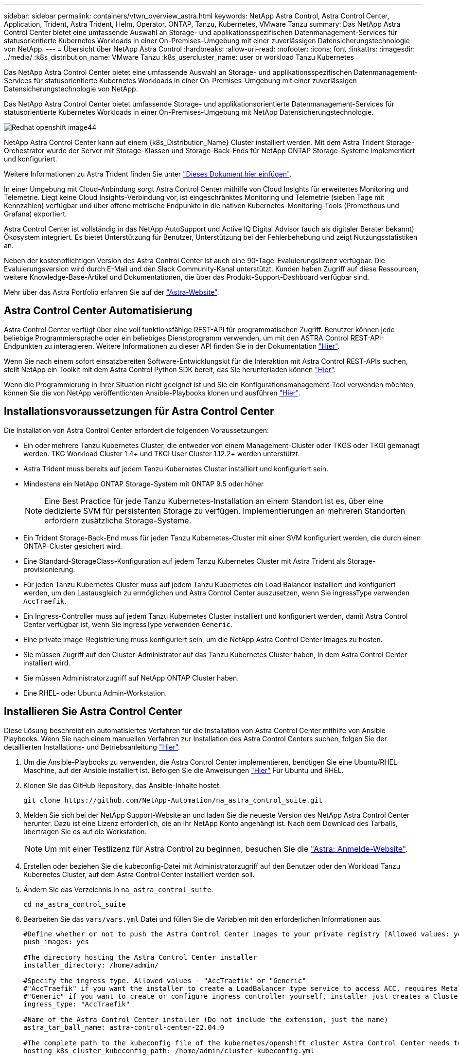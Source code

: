 ---
sidebar: sidebar 
permalink: containers/vtwn_overview_astra.html 
keywords: NetApp Astra Control, Astra Control Center, Application, Trident, Astra Trident, Helm, Operator, ONTAP, Tanzu, Kubernetes, VMware Tanzu 
summary: Das NetApp Astra Control Center bietet eine umfassende Auswahl an Storage- und applikationsspezifischen Datenmanagement-Services für statusorientierte Kubernetes Workloads in einer On-Premises-Umgebung mit einer zuverlässigen Datensicherungstechnologie von NetApp. 
---
= Übersicht über NetApp Astra Control
:hardbreaks:
:allow-uri-read: 
:nofooter: 
:icons: font
:linkattrs: 
:imagesdir: ../media/
:k8s_distribution_name: VMware Tanzu
:k8s_usercluster_name: user or workload Tanzu Kubernetes


[role="lead"]
Das NetApp Astra Control Center bietet eine umfassende Auswahl an Storage- und applikationsspezifischen Datenmanagement-Services für statusorientierte Kubernetes Workloads in einer On-Premises-Umgebung mit einer zuverlässigen Datensicherungstechnologie von NetApp.

[role="normal"]
Das NetApp Astra Control Center bietet umfassende Storage- und applikationsorientierte Datenmanagement-Services für statusorientierte Kubernetes Workloads in einer On-Premises-Umgebung mit NetApp Datensicherungstechnologie.

image::redhat_openshift_image44.png[Redhat openshift image44]

NetApp Astra Control Center kann auf einem {k8s_Distribution_Name} Cluster installiert werden. Mit dem Astra Trident Storage-Orchestrator wurde der Server mit Storage-Klassen und Storage-Back-Ends für NetApp ONTAP Storage-Systeme implementiert und konfiguriert.

Weitere Informationen zu Astra Trident finden Sie unter link:dwn_overview_trident.html["Dieses Dokument hier einfügen"^].

In einer Umgebung mit Cloud-Anbindung sorgt Astra Control Center mithilfe von Cloud Insights für erweitertes Monitoring und Telemetrie. Liegt keine Cloud Insights-Verbindung vor, ist eingeschränktes Monitoring und Telemetrie (sieben Tage mit Kennzahlen) verfügbar und über offene metrische Endpunkte in die nativen Kubernetes-Monitoring-Tools (Prometheus und Grafana) exportiert.

Astra Control Center ist vollständig in das NetApp AutoSupport und Active IQ Digital Advisor (auch als digitaler Berater bekannt) Ökosystem integriert. Es bietet Unterstützung für Benutzer, Unterstützung bei der Fehlerbehebung und zeigt Nutzungsstatistiken an.

Neben der kostenpflichtigen Version des Astra Control Center ist auch eine 90-Tage-Evaluierungslizenz verfügbar. Die Evaluierungsversion wird durch E-Mail und den Slack Community-Kanal unterstützt. Kunden haben Zugriff auf diese Ressourcen, weitere Knowledge-Base-Artikel und Dokumentationen, die über das Produkt-Support-Dashboard verfügbar sind.

Mehr über das Astra Portfolio erfahren Sie auf der link:https://cloud.netapp.com/astra["Astra-Website"^].



== Astra Control Center Automatisierung

Astra Control Center verfügt über eine voll funktionsfähige REST-API für programmatischen Zugriff. Benutzer können jede beliebige Programmiersprache oder ein beliebiges Dienstprogramm verwenden, um mit den ASTRA Control REST-API-Endpunkten zu interagieren. Weitere Informationen zu dieser API finden Sie in der Dokumentation link:https://docs.netapp.com/us-en/astra-automation/index.html["Hier"^].

Wenn Sie nach einem sofort einsatzbereiten Software-Entwicklungskit für die Interaktion mit Astra Control REST-APIs suchen, stellt NetApp ein Toolkit mit dem Astra Control Python SDK bereit, das Sie herunterladen können link:https://github.com/NetApp/netapp-astra-toolkits/["Hier"^].

Wenn die Programmierung in Ihrer Situation nicht geeignet ist und Sie ein Konfigurationsmanagement-Tool verwenden möchten, können Sie die von NetApp veröffentlichten Ansible-Playbooks klonen und ausführen link:https://github.com/NetApp-Automation/na_astra_control_suite["Hier"^].



== Installationsvoraussetzungen für Astra Control Center

Die Installation von Astra Control Center erfordert die folgenden Voraussetzungen:

* Ein oder mehrere Tanzu Kubernetes Cluster, die entweder von einem Management-Cluster oder TKGS oder TKGI gemanagt werden. TKG Workload Cluster 1.4+ und TKGI User Cluster 1.12.2+ werden unterstützt.
* Astra Trident muss bereits auf jedem Tanzu Kubernetes Cluster installiert und konfiguriert sein.
* Mindestens ein NetApp ONTAP Storage-System mit ONTAP 9.5 oder höher
+

NOTE: Eine Best Practice für jede Tanzu Kubernetes-Installation an einem Standort ist es, über eine dedizierte SVM für persistenten Storage zu verfügen. Implementierungen an mehreren Standorten erfordern zusätzliche Storage-Systeme.

* Ein Trident Storage-Back-End muss für jeden Tanzu Kubernetes-Cluster mit einer SVM konfiguriert werden, die durch einen ONTAP-Cluster gesichert wird.
* Eine Standard-StorageClass-Konfiguration auf jedem Tanzu Kubernetes Cluster mit Astra Trident als Storage-provisionierung.
* Für jeden Tanzu Kubernetes Cluster muss auf jedem Tanzu Kubernetes ein Load Balancer installiert und konfiguriert werden, um den Lastausgleich zu ermöglichen und Astra Control Center auszusetzen, wenn Sie ingressType verwenden `AccTraefik`.
* Ein Ingress-Controller muss auf jedem Tanzu Kubernetes Cluster installiert und konfiguriert werden, damit Astra Control Center verfügbar ist, wenn Sie ingressType verwenden `Generic`.
* Eine private Image-Registrierung muss konfiguriert sein, um die NetApp Astra Control Center Images zu hosten.
* Sie müssen Zugriff auf den Cluster-Administrator auf das Tanzu Kubernetes Cluster haben, in dem Astra Control Center installiert wird.
* Sie müssen Administratorzugriff auf NetApp ONTAP Cluster haben.
* Eine RHEL- oder Ubuntu Admin-Workstation.




== Installieren Sie Astra Control Center

Diese Lösung beschreibt ein automatisiertes Verfahren für die Installation von Astra Control Center mithilfe von Ansible Playbooks. Wenn Sie nach einem manuellen Verfahren zur Installation des Astra Control Centers suchen, folgen Sie der detaillierten Installations- und Betriebsanleitung link:https://docs.netapp.com/us-en/astra-control-center/index.html["Hier"^].

. Um die Ansible-Playbooks zu verwenden, die Astra Control Center implementieren, benötigen Sie eine Ubuntu/RHEL-Maschine, auf der Ansible installiert ist. Befolgen Sie die Anweisungen link:../automation/getting-started.html["Hier"] Für Ubuntu und RHEL.
. Klonen Sie das GitHub Repository, das Ansible-Inhalte hostet.
+
[source, cli]
----
git clone https://github.com/NetApp-Automation/na_astra_control_suite.git
----
. Melden Sie sich bei der NetApp Support-Website an und laden Sie die neueste Version des NetApp Astra Control Center herunter. Dazu ist eine Lizenz erforderlich, die an Ihr NetApp Konto angehängt ist. Nach dem Download des Tarballs, übertragen Sie es auf die Workstation.
+

NOTE: Um mit einer Testlizenz für Astra Control zu beginnen, besuchen Sie die https://cloud.netapp.com/astra-register["Astra: Anmelde-Website"^].

. Erstellen oder beziehen Sie die kubeconfig-Datei mit Administratorzugriff auf den Benutzer oder den Workload Tanzu Kubernetes Cluster, auf dem Astra Control Center installiert werden soll.
. Ändern Sie das Verzeichnis in `na_astra_control_suite`.
+
[source, cli]
----
cd na_astra_control_suite
----
. Bearbeiten Sie das `vars/vars.yml` Datei und füllen Sie die Variablen mit den erforderlichen Informationen aus.
+
[source, cli]
----
#Define whether or not to push the Astra Control Center images to your private registry [Allowed values: yes, no]
push_images: yes

#The directory hosting the Astra Control Center installer
installer_directory: /home/admin/

#Specify the ingress type. Allowed values - "AccTraefik" or "Generic"
#"AccTraefik" if you want the installer to create a LoadBalancer type service to access ACC, requires MetalLB or similar.
#"Generic" if you want to create or configure ingress controller yourself, installer just creates a ClusterIP service for traefik.
ingress_type: "AccTraefik"

#Name of the Astra Control Center installer (Do not include the extension, just the name)
astra_tar_ball_name: astra-control-center-22.04.0

#The complete path to the kubeconfig file of the kubernetes/openshift cluster Astra Control Center needs to be installed to.
hosting_k8s_cluster_kubeconfig_path: /home/admin/cluster-kubeconfig.yml

#Namespace in which Astra Control Center is to be installed
astra_namespace: netapp-astra-cc

#Astra Control Center Resources Scaler. Leave it blank if you want to accept the Default setting.
astra_resources_scaler: Default

#Storageclass to be used for Astra Control Center PVCs, it must be created before running the playbook [Leave it blank if you want the PVCs to use default storageclass]
astra_trident_storageclass: basic

#Reclaim Policy for Astra Control Center Persistent Volumes [Allowed values: Retain, Delete]
storageclass_reclaim_policy: Retain

#Private Registry Details
astra_registry_name: "docker.io"

#Whether the private registry requires credentials [Allowed values: yes, no]
require_reg_creds: yes

#If require_reg_creds is yes, then define the container image registry credentials
#Usually, the registry namespace and usernames are same for individual users
astra_registry_namespace: "registry-user"
astra_registry_username: "registry-user"
astra_registry_password: "password"

#Kuberenets/OpenShift secret name for Astra Control Center
#This name will be assigned to the K8s secret created by the playbook
astra_registry_secret_name: "astra-registry-credentials"

#Astra Control Center FQDN
acc_fqdn_address: astra-control-center.cie.netapp.com

#Name of the Astra Control Center instance
acc_account_name: ACC Account Name

#Administrator details for Astra Control Center
admin_email_address: admin@example.com
admin_first_name: Admin
admin_last_name: Admin
----
. Nutzen Sie das Playbook zur Implementierung des Astra Control Center. Für bestimmte Konfigurationen sind Root-Berechtigungen erforderlich.
+
Führen Sie den folgenden Befehl aus, um das Playbook auszuführen, wenn der Benutzer, der das Playbook ausführt, root ist oder passwortlose sudo konfiguriert ist.

+
[source, cli]
----
ansible-playbook install_acc_playbook.yml
----
+
Wenn der Benutzer passwortbasierten sudo-Zugriff konfiguriert hat, führen Sie den folgenden Befehl aus, um das Playbook auszuführen und geben Sie dann das sudo-Passwort ein.

+
[source, cli]
----
ansible-playbook install_acc_playbook.yml -K
----




=== Schritte Nach Der Installation

. Die Installation kann einige Minuten dauern. Überprüfen Sie, ob alle Pods und Services im enthalten sind `netapp-astra-cc` Der Namespace ist betriebsbereit.
+
[listing]
----
[netapp-user@rhel7 ~]$ kubectl get all -n netapp-astra-cc
----
. Prüfen Sie die `acc-operator-controller-manager` Protokolle, um sicherzustellen, dass die Installation abgeschlossen ist.
+
[listing]
----
[netapp-user@rhel7 ~]$ kubectl logs deploy/acc-operator-controller-manager -n netapp-acc-operator -c manager -f
----
+

NOTE: Die folgende Meldung zeigt die erfolgreiche Installation des Astra Control Centers an.

+
[listing]
----
{"level":"info","ts":1624054318.029971,"logger":"controllers.AstraControlCenter","msg":"Successfully Reconciled AstraControlCenter in [seconds]s","AstraControlCenter":"netapp-astra-cc/astra","ae.Version":"[22.04.0]"}
----
. Der Benutzername für die Anmeldung beim Astra Control Center ist die E-Mail-Adresse des Administrators in der CRD-Datei und das Passwort ist eine Zeichenfolge `ACC-` An die Astra Control Center UUID angehängt. Führen Sie den folgenden Befehl aus:
+
[listing]
----
[netapp-user@rhel7 ~]$ oc get astracontrolcenters -n netapp-astra-cc
NAME    UUID
astra   345c55a5-bf2e-21f0-84b8-b6f2bce5e95f
----
+

NOTE: In diesem Beispiel lautet das Passwort `ACC-345c55a5-bf2e-21f0-84b8-b6f2bce5e95f`.

. Holen Sie die Lastausgleichs-IP für den Trafik-Dienst ab, wenn der Typ AccTraefik ist.
+
[listing]
----
[netapp-user@rhel7 ~]$ oc get svc -n netapp-astra-cc | egrep 'EXTERNAL|traefik'

NAME                                       TYPE           CLUSTER-IP       EXTERNAL-IP     PORT(S)                                                                   AGE
traefik                                    LoadBalancer   172.30.99.142    10.61.186.181   80:30343/TCP,443:30060/TCP                                                16m
----
. Fügen Sie einen Eintrag im DNS-Server hinzu, der auf den in der Astra Control Center CRD-Datei angegebenen FQDN verweist `EXTERNAL-IP` Des Schleppdienstes.
+
image::redhat_openshift_image122.jpg[DNS-Eintrag für ACC GUI hinzufügen]

. Melden Sie sich bei der Astra Control Center-GUI an, indem Sie den FQDN durchsuchen.
+
image::redhat_openshift_image87.jpg[Astra Control Center-Anmeldung]

. Wenn Sie sich zum ersten Mal über die in CRD angegebene Admin-E-Mail-Adresse bei der Benutzeroberfläche des Astra Control Center anmelden, müssen Sie das Passwort ändern.
+
image::redhat_openshift_image88.jpg[Astra Control Center obligatorische Kennwortänderung]

. Wenn Sie dem Astra Control Center einen Benutzer hinzufügen möchten, navigieren Sie zu Konto > Benutzer, klicken Sie auf Hinzufügen, geben Sie die Details des Benutzers ein und klicken Sie auf Hinzufügen.
+
image::redhat_openshift_image89.jpg[Astra Control Center erstellt Benutzer]

. Astra Control Center erfordert eine Lizenz für alle Funktionen. Um eine Lizenz hinzuzufügen, navigieren Sie zu Konto > Lizenz, klicken Sie auf Lizenz hinzufügen und laden Sie die Lizenzdatei hoch.
+
image::redhat_openshift_image90.jpg[Astra Control Center Lizenz hinzufügen]

+

NOTE: Bei Problemen mit der Installation oder Konfiguration von NetApp Astra Control Center steht die Wissensdatenbank mit bekannten Problemen zur Verfügung https://kb.netapp.com/Advice_and_Troubleshooting/Cloud_Services/Astra["Hier"^].


